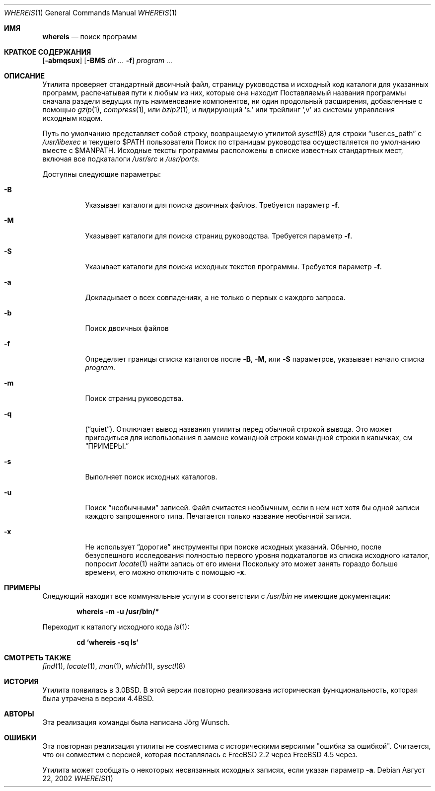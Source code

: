 .\" Copyright (c) 1993
.\"	The Regents of the University of California.  All rights reserved.
.\"
.\" Copyright 2002	Joerg Wunsch
.\"
.\" Redistribution and use in source and binary forms, with or without
.\" modification, are permitted provided that the following conditions
.\" are met:
.\" 1. Redistributions of source code must retain the above copyright
.\"    notice, this list of conditions and the following disclaimer.
.\" 2. Redistributions in binary form must reproduce the above copyright
.\"    notice, this list of conditions and the following disclaimer in the
.\"    documentation and/or other materials provided with the distribution.
.\" 3. Neither the name of the University nor the names of its contributors
.\"    may be used to endorse or promote products derived from this software
.\"    without specific prior written permission.
.\"
.\" THIS SOFTWARE IS PROVIDED BY THE REGENTS AND CONTRIBUTORS ``AS IS'' AND
.\" ANY EXPRESS OR IMPLIED WARRANTIES, INCLUDING, BUT NOT LIMITED TO, THE
.\" IMPLIED WARRANTIES OF MERCHANTABILITY AND FITNESS FOR A PARTICULAR PURPOSE
.\" ARE DISCLAIMED.  IN NO EVENT SHALL THE REGENTS OR CONTRIBUTORS BE LIABLE
.\" FOR ANY DIRECT, INDIRECT, INCIDENTAL, SPECIAL, EXEMPLARY, OR CONSEQUENTIAL
.\" DAMAGES (INCLUDING, BUT NOT LIMITED TO, PROCUREMENT OF SUBSTITUTE GOODS
.\" OR SERVICES; LOSS OF USE, DATA, OR PROFITS; OR BUSINESS INTERRUPTION)
.\" HOWEVER CAUSED AND ON ANY THEORY OF LIABILITY, WHETHER IN CONTRACT, STRICT
.\" LIABILITY, OR TORT (INCLUDING NEGLIGENCE OR OTHERWISE) ARISING IN ANY WAY
.\" OUT OF THE USE OF THIS SOFTWARE, EVEN IF ADVISED OF THE POSSIBILITY OF
.\" SUCH DAMAGE.
.\"
.\"	@(#)whereis.1	8.2 (Berkeley) 12/30/93
.\"
.Dd Август 22, 2002
.Dt WHEREIS 1
.Os
.Sh ИМЯ
.Nm whereis
.Nd поиск программ
.Sh КРАТКОЕ СОДЕРЖАНИЯ
.Nm
.Op Fl abmqsux
.Op Fl BMS Ar dir ... Fl f
.Ar program ...
.Sh ОПИСАНИЕ
Утилита
.Nm
проверяет стандартный двоичный файл, страницу руководства и исходный код 
каталоги для указанных программ, распечатывая пути к любым из них, 
которые она находит
Поставляемый названия программы сначала раздели ведущих путь наименование компонентов, ни один продольный расширения, добавленные с помощью
.Xr gzip 1 ,
.Xr compress 1 ,
или
.Xr bzip2 1 ,
и лидирующий
.Ql s.\&
или трейлинг
.Ql ,v
из системы управления исходным кодом.
.Pp
Путь по умолчанию представляет собой строку, возвращаемую утилитой
.Xr sysctl 8
для строки
.Dq user.cs_path
с
.Pa /usr/libexec
и текущего
.Ev $PATH
пользователя
Поиск по страницам руководства осуществляется по умолчанию вместе с
.Ev $MANPATH .
Исходные тексты программы расположены в списке известных стандартных мест, 
включая все подкаталоги
.Pa /usr/src
и
.Pa /usr/ports .
.Pp
Доступны следующие параметры:
.Bl -tag -width indent
.It Fl B
Указывает каталоги для поиска двоичных файлов. 
Требуется параметр
.Fl f .
.It Fl M
Указывает каталоги для поиска страниц руководства. 
Требуется параметр
.Fl f .
.It Fl S
Указывает каталоги для поиска исходных текстов программы. 
Требуется параметр
.Fl f .
.It Fl a
Докладывает о всех совпадениях, а не только о первых с каждого запроса.
.It Fl b
Поиск двоичных файлов
.It Fl f
Определяет границы списка каталогов после 
.Fl B ,
.Fl M ,
или
.Fl S
параметров, указывает начало списка 
.Ar program .
.It Fl m
Поиск страниц руководства.
.It Fl q
.Pq Dq quiet .
Отключает вывод названия утилиты перед обычной строкой вывода. 
Это может пригодиться для использования в замене командной строки командной строки в кавычках, см 
.Sx ПРИМЕРЫ.
.It Fl s
Выполняет поиск исходных каталогов.
.It Fl u
Поиск
.Dq необычными
записей.
Файл считается необычным, если в нем нет хотя бы 
одной записи каждого запрошенного типа.
Печатается только название необычной записи.
.It Fl x
Не использует
.Dq дорогие
инструменты при поиске исходных указаний.
Обычно, после безуспешного исследования полностью первого уровня подкаталогов из списка исходного каталог, 
.Nm
попросит
.Xr locate 1
найти запись от его имени
Поскольку это может занять гораздо больше времени, его можно отключить с помощью
.Fl x .
.El
.Sh ПРИМЕРЫ
Следующий находит все коммунальные услуги в соответствии с
.Pa /usr/bin
не имеющие документации:
.Pp
.Dl whereis -m -u /usr/bin/*
.Pp
Переходит к каталогу исходного кода
.Xr ls 1 :
.Pp
.Dl cd `whereis -sq ls`
.Sh СМОТРЕТЬ ТАКЖЕ
.Xr find 1 ,
.Xr locate 1 ,
.Xr man 1 ,
.Xr which 1 ,
.Xr sysctl 8
.Sh ИСТОРИЯ
Утилита
.Nm
появилась в
.Bx 3.0 .
В этой версии повторно реализована историческая функциональность, 
которая была утрачена в версии 
.Bx 4.4 .
.Sh АВТОРЫ
Эта реализация команды 
.Nm
была написана
.An J\(:org Wunsch .
.Sh ОШИБКИ
Эта повторная реализация утилиты
.Nm
не совместима с историческими версиями "ошибка за ошибкой".
Считается, что он совместим с версией, которая поставлялась с 
.Fx 2.2
через
.Fx 4.5
через.
.Pp
Утилита
.Nm
может сообщать о некоторых несвязанных исходных записях, если указан параметр
.Fl a .
